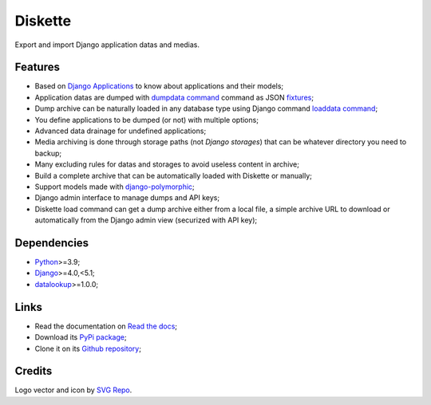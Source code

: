 .. _Python: https://www.python.org/
.. _Django: https://www.djangoproject.com/
.. _django-sendfile2: https://github.com/moggers87/django-sendfile2
.. _datalookup: https://datalookup.readthedocs.io/
.. _Django Applications: https://docs.djangoproject.com/en/stable/ref/applications/
.. _dumpdata command: https://docs.djangoproject.com/en/stable/ref/django-admin/#dumpdata
.. _loaddata command: https://docs.djangoproject.com/en/stable/ref/django-admin/#loaddata
.. _django-polymorphic: https://github.com/jazzband/django-polymorphic
.. _fixtures: https://docs.djangoproject.com/en/stable/topics/db/fixtures/

========
Diskette
========

Export and import Django application datas and medias.


Features
********

* Based on `Django Applications`_ to know about applications and their models;
* Application datas are dumped with `dumpdata command`_ command as JSON `fixtures`_;
* Dump archive can be naturally loaded in any database type using Django command
  `loaddata command`_;
* You define applications to be dumped (or not) with multiple options;
* Advanced data drainage for undefined applications;
* Media archiving is done through storage paths (not *Django storages*) that can be
  whatever directory you need to backup;
* Many excluding rules for datas and storages to avoid useless content in archive;
* Build a complete archive that can be automatically loaded with Diskette or manually;
* Support models made with `django-polymorphic`_;
* Django admin interface to manage dumps and API keys;
* Diskette load command can get a dump archive either from a local file, a simple
  archive URL to download or automatically from the Django admin view (securized with
  API key);


Dependencies
************

* `Python`_>=3.9;
* `Django`_>=4.0,<5.1;
* `datalookup`_>=1.0.0;


Links
*****

* Read the documentation on `Read the docs <https://diskette.readthedocs.io/>`_;
* Download its `PyPi package <https://pypi.python.org/pypi/diskette>`_;
* Clone it on its `Github repository <https://github.com/emencia/diskette>`_;


Credits
*******

Logo vector and icon by `SVG Repo <https://www.svgrepo.com>`_.
